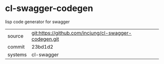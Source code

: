 * cl-swagger-codegen

lisp code generator for swagger

|---------+-------------------------------------------------------|
| source  | git:https://github.com/incjung/cl-swagger-codegen.git |
| commit  | 23bd1d2                                               |
| systems | cl-swagger                                            |
|---------+-------------------------------------------------------|
